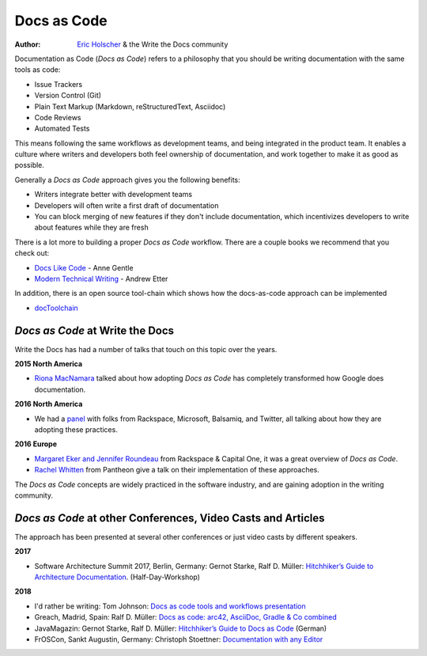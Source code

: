 Docs as Code
============

:author: `Eric Holscher <http://ericholscher.com/>`_ & the Write the Docs community

Documentation as Code (*Docs as Code*) refers to a philosophy that you should be writing documentation with the same tools as code:

* Issue Trackers
* Version Control (Git)
* Plain Text Markup (Markdown, reStructuredText, Asciidoc)
* Code Reviews
* Automated Tests

This means following the same workflows as development teams,
and being integrated in the product team.
It enables a culture where writers and developers both feel ownership of documentation,
and work together to make it as good as possible.

Generally a *Docs as Code* approach gives you the following benefits:

* Writers integrate better with development teams
* Developers will often write a first draft of documentation
* You can block merging of new features if they don't include documentation, which incentivizes developers to write about features while they are fresh

There is a lot more to building a proper *Docs as Code* workflow.
There are a couple books we recommend that you check out:

* `Docs Like Code <https://www.amazon.com/Docs-Like-Code-Anne-Gentle-ebook/dp/B0784ZJWSR/ref=sr_1_1?ie=UTF8&qid=1525644637&sr=8-1&keywords=docs+like+code>`_ - Anne Gentle
* `Modern Technical Writing <https://www.amazon.com/Modern-Technical-Writing-Introduction-Documentation-ebook/dp/B01A2QL9SS>`_ - Andrew Etter

In addition, there is an open source tool-chain which shows how the docs-as-code approach can be implemented

* `docToolchain <https://doctoolchain.github.io/docToolchain/>`_ 
    
*Docs as Code* at Write the Docs
----------------------------------

Write the Docs has had a number of talks that touch on this topic over the years.

**2015 North America**

* `Riona MacNamara`_ talked about how adopting *Docs as Code* has completely transformed how Google does documentation.

**2016 North America**

* We had a `panel`_ with folks from Rackspace, Microsoft, Balsamiq, and Twitter, all talking about how they are adopting these practices.

**2016 Europe**

* `Margaret Eker and Jennifer Roundeau`_ from Rackspace & Capital One, it was a great overview of *Docs as Code*.
* `Rachel Whitten`_ from Pantheon give a talk on their implementation of these approaches.

The *Docs as Code* concepts are widely practiced in the software industry,
and are gaining adoption in the writing community.

.. _Riona MacNamara: https://www.youtube.com/watch?v=EnB8GtPuauw
.. _panel: https://www.youtube.com/watch?v=Y2TGwUPb8R4
.. _Margaret Eker and Jennifer Roundeau: https://www.youtube.com/watch?v=JvRd7MmAxPw
.. _Rachel Whitten: https://www.youtube.com/watch?v=dHdBsNxtKeI

*Docs as Code* at other Conferences, Video Casts and Articles
---------------------------------------------------

The approach has been presented at several other conferences or just video casts by different speakers.

**2017**

* Software Architecture Summit 2017, Berlin, Germany: Gernot Starke, Ralf D. Müller: `Hitchhiker’s Guide to Architecture Documentation <https://software-architecture-summit.de/softwarearchitektur/hitchhikers-guide-to-architecture-documentation/>`_. (Half-Day-Workshop)

**2018**

* I'd rather be writing: Tom Johnson: `Docs as code tools and workflows presentation <https://www.youtube.com/watch?v=Z3e_38WS-2Q>`_
* Greach, Madrid, Spain: Ralf D. Müller: `Docs as code: arc42, AsciiDoc, Gradle & Co combined <https://www.youtube.com/watch?v=GkXpe-tZtNg>`_
* JavaMagazin: Gernot Starke, Ralf D. Müller: `Hitchhiker’s Guide to Docs as Code <https://jaxenter.de/tag/hhgdc>`_ (German)
* FrOSCon, Sankt Augustin, Germany: Christoph Stoettner: `Documentation with any Editor <https://media.ccc.de/v/froscon2018-2192-documentation_with_any_editor>`_
